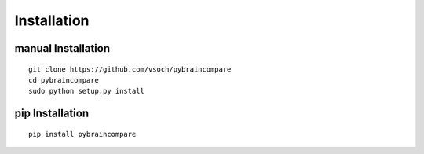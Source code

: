 Installation
============

manual Installation
-------------------

::

     git clone https://github.com/vsoch/pybraincompare
     cd pybraincompare
     sudo python setup.py install


pip Installation
----------------

::

     pip install pybraincompare
